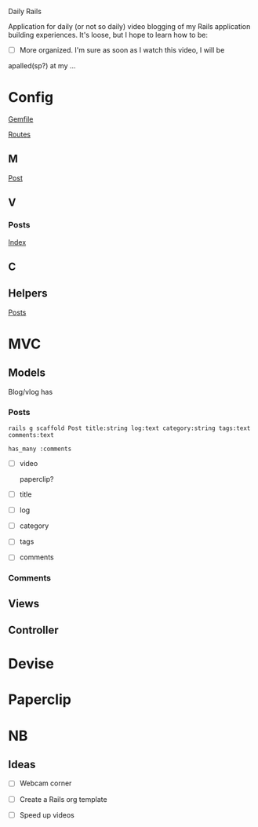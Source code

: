 Daily Rails

  Application for daily (or not so daily) video blogging of my Rails application
  building experiences. It's loose, but I hope to learn how to be:

  - [ ] More organized. I'm sure as soon as I watch this video, I will be 
  apalled(sp?) at my ...

* Config

  [[./Gemfile][Gemfile]]

  [[./config/routes.rb][Routes]]

** M

   [[./app/models/post.rb][Post]]

** V

*** Posts

    [[./app/views/posts/index.html.erb][Index]]

** C  

** Helpers

   [[./app/helpers/posts_helper.rb][Posts]]

* MVC

** Models

   Blog/vlog has
   
*** Posts

    : rails g scaffold Post title:string log:text category:string tags:text comments:text

    : has_many :comments

    - [ ] video
      
      paperclip?

    - [ ] title

    - [ ] log

    - [ ] category

    - [ ] tags

    - [ ] comments
   

*** Comments

** Views

** Controller  


* Devise

* Paperclip

* NB

** Ideas

   - [ ] Webcam corner

   - [ ] Create a Rails org template

   - [ ] Speed up videos

